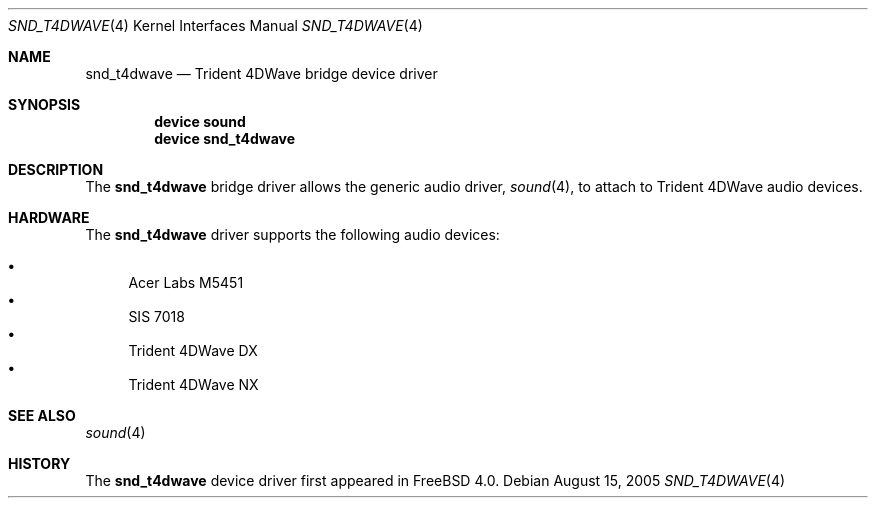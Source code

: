 .\" Copyright (c) 2005 Joel Dahl
.\" All rights reserved.
.\"
.\" Redistribution and use in source and binary forms, with or without
.\" modification, are permitted provided that the following conditions
.\" are met:
.\" 1. Redistributions of source code must retain the above copyright
.\"    notice, this list of conditions and the following disclaimer.
.\" 2. Redistributions in binary form must reproduce the above copyright
.\"    notice, this list of conditions and the following disclaimer in the
.\"    documentation and/or other materials provided with the distribution.
.\"
.\" THIS SOFTWARE IS PROVIDED BY THE AUTHOR AND CONTRIBUTORS ``AS IS'' AND
.\" ANY EXPRESS OR IMPLIED WARRANTIES, INCLUDING, BUT NOT LIMITED TO, THE
.\" IMPLIED WARRANTIES OF MERCHANTABILITY AND FITNESS FOR A PARTICULAR PURPOSE
.\" ARE DISCLAIMED.  IN NO EVENT SHALL THE AUTHOR OR CONTRIBUTORS BE LIABLE
.\" FOR ANY DIRECT, INDIRECT, INCIDENTAL, SPECIAL, EXEMPLARY, OR CONSEQUENTIAL
.\" DAMAGES (INCLUDING, BUT NOT LIMITED TO, PROCUREMENT OF SUBSTITUTE GOODS
.\" OR SERVICES; LOSS OF USE, DATA, OR PROFITS; OR BUSINESS INTERRUPTION)
.\" HOWEVER CAUSED AND ON ANY THEORY OF LIABILITY, WHETHER IN CONTRACT, STRICT
.\" LIABILITY, OR TORT (INCLUDING NEGLIGENCE OR OTHERWISE) ARISING IN ANY WAY
.\" OUT OF THE USE OF THIS SOFTWARE, EVEN IF ADVISED OF THE POSSIBILITY OF
.\" SUCH DAMAGE.
.\"
.\" $FreeBSD: src/share/man/man4/snd_t4dwave.4,v 1.1.2.1 2005/09/20 04:48:30 brueffer Exp $
.\"
.Dd August 15, 2005
.Dt SND_T4DWAVE 4
.Os
.Sh NAME
.Nm snd_t4dwave
.Nd "Trident 4DWave bridge device driver"
.Sh SYNOPSIS
.Cd "device sound"
.Cd "device snd_t4dwave"
.Sh DESCRIPTION
The
.Nm
bridge driver allows the generic audio driver,
.Xr sound 4 ,
to attach to Trident 4DWave audio devices.
.Sh HARDWARE
The
.Nm
driver supports the following audio devices:
.Pp
.Bl -bullet -compact
.It
Acer Labs M5451
.It
SIS 7018
.It
Trident 4DWave DX
.It
Trident 4DWave NX
.El
.Sh SEE ALSO
.Xr sound 4
.Sh HISTORY
The
.Nm
device driver first appeared in
.Fx 4.0 .
